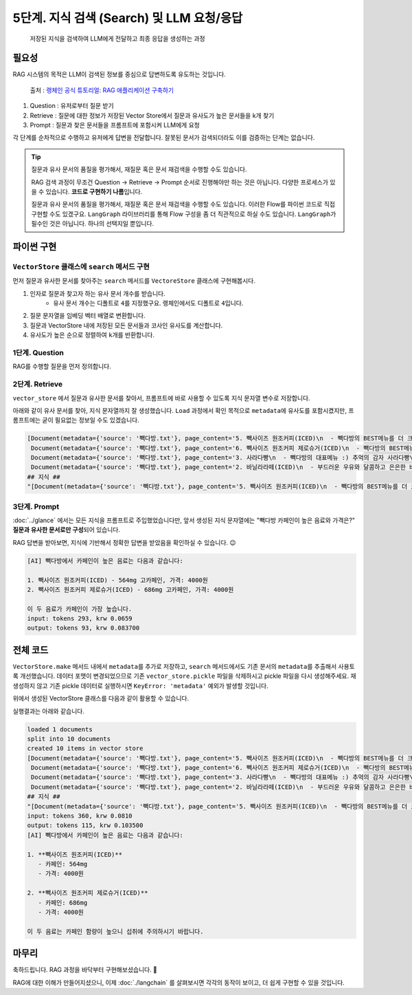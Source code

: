 5단계. 지식 검색 (Search) 및 LLM 요청/응답
===========================================

  저장된 지식을 검색하여 LLM에게 전달하고 최종 응답을 생성하는 과정


필요성
----------

RAG 시스템의 목적은 LLM이 검색된 정보를 중심으로 답변하도록 유도하는 것입니다.

.. figure:: ./assets/typical-retrieval-and-generation.png
   :alt: (RAG) Retrieval and Generation

   출처 : `랭체인 공식 튜토리얼: RAG 애플리케이션 구축하기 <https://python.langchain.com/docs/tutorials/rag/>`_

#. Question : 유저로부터 질문 받기
#. Retrieve : 질문에 대한 정보가 저장된 Vector Store에서 질문과 유사도가 높은 문서들을 k개 찾기 
#. Prompt : 질문과 찾은 문서들을 프롬프트에 포함시켜 LLM에게 요청

각 단계를 순차적으로 수행하고 유저에게 답변을 전달합니다.
잘못된 문서가 검색되더라도 이를 검증하는 단계는 없습니다.

.. tip::
   질문과 유사 문서의 품질을 평가해서, 재질문 혹은 문서 재검색을 수행할 수도 있습니다.

   RAG 검색 과정이 무조건 Question → Retrieve → Prompt 순서로 진행해야만 하는 것은 아닙니다.
   다양한 프로세스가 있을 수 있습니다. **코드로 구현하기 나름**\입니다.

   질문과 유사 문서의 품질을 평가해서, 재질문 혹은 문서 재검색을 수행할 수도 있습니다.
   이러한 Flow를 파이썬 코드로 직접 구현할 수도 있겠구요.
   ``LangGraph`` 라이브러리를 통해 Flow 구성을 좀 더 직관적으로 하실 수도 있습니다.
   ``LangGraph``\가 필수인 것은 아닙니다. 하나의 선택지일 뿐입니다.


파이썬 구현
----------------

``VectorStore`` 클래스에 ``search`` 메서드 구현
~~~~~~~~~~~~~~~~~~~~~~~~~~~~~~~~~~~~~~~~~~~~~~~~~~~~~~~

먼저 질문과 유사한 문서를 찾아주는 ``search`` 메서드를 ``VectoreStore`` 클래스에 구현해봅시다.

1. 인자로 질문과 찾고자 하는 유사 문서 개수를 받습니다.
    - 유사 문서 개수는 디폴트로 ``4``\를 지정했구요. 랭체인에서도 디폴트로 ``4``\입니다.
2. 질문 문자열을 임베딩 벡터 배열로 변환합니다.
3. 질문과 VectorStore 내에 저장된 모든 문서들과 코사인 유사도를 계산합니다.
4. 유사도가 높은 순으로 정렬하여 ``k``\개를 반환합니다.

.. code-block:: python
   :linenos:
   :emphasize-lines: 2-3,12-32

   import openai
   import numpy as np
   from sklearn.metrics.pairwise import cosine_similarity

   client = openai.Client()

   class VectorStore(list):
       embedding_model = "text-embedding-3-small"

       # ...

       def search(self, question: str, k: int = 4) -> List[Document]:
           # 질문 문자열을 임베딩 벡터 배열로 변환
           response = client.embeddings.create(
               model=self.embedding_model,
               input=question,
           )
           question_embedding = response.data[0].embedding  # 1536 차원, float 배열

           # VectorStore 내에 저장된 모든 벡터 데이터를 리스트로 추출
           embedding_list = [row["embedding"] for row in self]

           # 모든 문서와 코사인 유사도 계산
           similarities = cosine_similarity([question_embedding], embedding_list)[0]
           # 유사도가 높은 순으로 정렬하여 k 개 선택
           top_indices = np.argsort(similarities)[::-1][:k]

           # 상위 k 개 문서를 리스트로 반환
           return [
               self[idx]["document"].model_copy()
               for idx in top_indices
           ]

1단계. Question
~~~~~~~~~~~~~~~~~~~~

RAG를 수행할 질문을 먼저 정의합니다.

.. code-block:: python
   :linenos:

   question = "빽다방 카페인이 높은 음료와 가격은?"


2단계. Retrieve
~~~~~~~~~~~~~~~~~~~~

``vector_store`` 에서 질문과 유사한 문서를 찾아서, 프롬프트에 바로 사용할 수 있도록 ``지식`` 문자열 변수로 저장합니다.

.. code-block:: python
   :linenos:

   search_doc_list: List[Document] = vector_store.search(question)
   pprint(search_doc_list)

   print("## 지식 ##")
   지식: str = str(search_doc_list)
   print(repr(지식))

아래와 같이 유사 문서를 찾아, ``지식`` 문자열까지 잘 생성했습니다. ``Load`` 과정에서 확인 목적으로 ``metadata``\에 유사도를 포함시켰지만, 프롬프트에는 굳이 필요없는 정보일 수도 있겠습니다.

.. code-block:: text

   [Document(metadata={'source': '빽다방.txt'}, page_content='5. 빽사이즈 원조커피(ICED)\n  - 빽다방의 BEST메뉴를 더 크게 즐겨보세요 :) [주의. 564mg 고카페인으로 카페인에 민감한 어린이, 임산부는 섭취에 주의바랍니다]\n  - 가격: 4000원'),
    Document(metadata={'source': '빽다방.txt'}, page_content='6. 빽사이즈 원조커피 제로슈거(ICED)\n  - 빽다방의 BEST메뉴를 더 크게, 제로슈거로 즐겨보세요 :) [주의. 686mg 고카페인으로 카페인에 민감한 어린이, 임산부는 섭취에 주의바랍니다]\n  - 가격: 4000원'),
    Document(metadata={'source': '빽다방.txt'}, page_content='3. 사라다빵\n  - 빽다방의 대표메뉴 :) 추억의 감자 사라다빵\n  - 가격: 3900원'),
    Document(metadata={'source': '빽다방.txt'}, page_content='2. 바닐라라떼(ICED)\n  - 부드러운 우유와 달콤하고 은은한 바닐라가 조화를 이루는 음료\n  - 가격: 4200원')]
   ## 지식 ##
   "[Document(metadata={'source': '빽다방.txt'}, page_content='5. 빽사이즈 원조커피(ICED)\n  - 빽다방의 BEST메뉴를 더 크게 즐겨보세요 :) [주의. 564mg 고카페인으로 카페인에 민감한 어린이, 임산부는 섭취에 주의바랍니다]\n  - 가격: 4000원'), Document(metadata={'source': '빽다방.txt'}, page_content='6. 빽사이즈 원조커피 제로슈거(ICED)\n  - 빽다방의 BEST메뉴를 더 크게, 제로슈거로 즐겨보세요 :) [주의. 686mg 고카페인으로 카페인에 민감한 어린이, 임산부는 섭취에 주의바랍니다]\n  - 가격: 4000원'), Document(metadata={'source': '빽다방.txt'}, page_content='3. 사라다빵\n  - 빽다방의 대표메뉴 :) 추억의 감자 사라다빵\n  - 가격: 3900원'), Document(metadata={'source': '빽다방.txt'}, page_content='2. 바닐라라떼(ICED)\n  - 부드러운 우유와 달콤하고 은은한 바닐라가 조화를 이루는 음료\n  - 가격: 4200원')]"

3단계. Prompt
~~~~~~~~~~~~~~~~~~~~

:doc:`../glance` 에서는 모든 지식을 프롬프트로 주입했었습니다만,
앞서 생성된 ``지식`` 문자열에는 "빽다방 카페인이 높은 음료와 가격은?" **질문과 유사한 문서로만 구성**\되어 있습니다.

.. code-block:: python
   :linenos:

   res = client.chat.completions.create(
       messages=[
           {
               "role": "system",
               "content": f"넌 AI Assistant. 모르는 건 모른다고 대답.\n\n[[빽다방 메뉴 정보]]\n{지식}",
           },
           {
               "role": "user",
               "content": question,
           },
       ],
       model="gpt-4o-mini",
       temperature=0,
   )
   print()
   print("[AI]", res.choices[0].message.content)
   print_prices(res.usage.prompt_tokens, res.usage.completion_tokens)

RAG 답변을 받아보면, 지식에 기반해서 정확한 답변을 받았음을 확인하실 수 있습니다. 😉

.. code-block:: text

   [AI] 빽다방에서 카페인이 높은 음료는 다음과 같습니다:

   1. 빽사이즈 원조커피(ICED) - 564mg 고카페인, 가격: 4000원
   2. 빽사이즈 원조커피 제로슈거(ICED) - 686mg 고카페인, 가격: 4000원

   이 두 음료가 카페인이 가장 높습니다.
   input: tokens 293, krw 0.0659
   output: tokens 93, krw 0.083700

전체 코드
---------------

``VectorStore.make`` 메서드 내에서 ``metadata``\를 추가로 저장하고, ``search`` 메서드에서도 기존 문서의 ``metadata``\를 추출해서 사용토록 개선했습니다. 데이터 포맷이 변경되었으므로 기존 ``vector_store.pickle`` 파일을 삭제하시고 pickle 파일을 다시 생성해주세요. 재생성하지 않고 기존 pickle 데이터로 실행하시면 ``KeyError: 'metadata'`` 예외가 발생할 것입니다.

.. code-block:: python
   :linenos:

   # 의존 라이브러리 : pip install -U openai langchain scikit-learn numpy

   import pickle
   from pathlib import Path
   from pprint import pprint
   from typing import List

   import numpy as np
   import openai
   from environ import Env
   from langchain_community.utils.math import cosine_similarity
   from langchain_core.documents import Document


   env = Env()
   env.read_env()  # .env 파일을 환경변수로서 로딩


   client = openai.Client()


   def print_prices(input_tokens: int, output_tokens: int) -> None:
       input_price = (input_tokens * 0.150 / 1_000_000) * 1_500
       output_price = (output_tokens * 0.600 / 1_000_000) * 1_500
       print("input: tokens {}, krw {:.4f}".format(input_tokens, input_price))
       print("output: tokens {}, krw {:4f}".format(output_tokens, output_price))


   def load() -> List[Document]:
       file_path = "빽다방.txt"
       지식: str = open(file_path, "rt", encoding="utf-8").read()
       docs = [
           Document(
               # 의미있는 메타데이터가 있다면, 맘껏 더 담으시면 됩니다.
               metadata={"source": file_path},
               page_content=지식,
           )
       ]
       return docs


   def split(src_doc_list: List[Document]) -> List[Document]:
       new_doc_list = []
       for doc in src_doc_list:
           for new_page_content in doc.page_content.split("\n\n"):
               new_doc_list.append(
                   Document(
                       metadata=doc.metadata.copy(),
                       page_content=new_page_content,
                   )
               )
       return new_doc_list


   class VectorStore(list):
       embedding_model = "text-embedding-3-small"

       @classmethod
       def make(cls, doc_list: List[Document]) -> "VectorStore":
           vector_store = cls()

           for doc in doc_list:
               response = client.embeddings.create(
                   model=cls.embedding_model,
                   input=doc.page_content,
               )
               vector_store.append(
                   {
                       "document": doc.model_copy(),
                       "embedding": response.data[0].embedding,
                   }
               )

           return vector_store

       def save(self, vector_store_path: Path) -> None:
           """
           현재의 벡터 데이터 리스트를 지정 경로에 파일로 저장
           """
           with vector_store_path.open("wb") as f:
               # 리스트(self)를 pickle 포맷으로 파일(f)에 저장
               pickle.dump(self, f)

       @classmethod
       def load(cls, vector_store_path: Path) -> "VectorStore":
           """
           지정 경로에 저장된 파일을 읽어서 벡터 데이터 리스트를 반환
           """
           with vector_store_path.open("rb") as f:
               # pickle 포맷으로 파일(f)에서 리스트(VectorStore)를 로딩
               return pickle.load(f)

       def search(self, question: str, k: int = 4) -> List[Document]:
           # 질문 문자열을 임베딩 벡터 배열로 변환
           response = client.embeddings.create(
               model=self.embedding_model,
               input=question,
           )
           question_embedding = response.data[0].embedding  # 1536 차원, float 배열

           # VectorStore 내에 저장된 모든 문자열을 리스트로 추출
           embedding_list = [row["embedding"] for row in self]

           # 모든 데이터와 코사인 유사도 계산
           similarities = cosine_similarity([question_embedding], embedding_list)[0]
           # 유사도가 높은 순으로 정렬하여 k 개 선택
           top_indices = np.argsort(similarities)[::-1][:k]

           # 상위 k 개 문서를 리스트로 반환
           return [
               self[idx]["document"].model_copy()
               for idx in top_indices
           ]

위에서 생성된 VectorStore 클래스를 다음과 같이 활용할 수 있습니다.

.. code-block:: python
   :linenos:

   def main():
       vector_store_path = Path("vector_store.pickle")

       # 첫번째 실행에서는 vector_store.pickle 파일이 없으므로 load, split, make, save 순서로 데이터를 생성하고 저장합니다.
       if not vector_store_path.is_file():
           doc_list = load()
           print(f"loaded {len(doc_list)} documents")
           doc_list = split(doc_list)
           print(f"split into {len(doc_list)} documents")
           vector_store = VectorStore.make(doc_list)
           vector_store.save(vector_store_path)
           print(f"created {len(vector_store)} items in vector store")
       # 이후 실행에서는 vector_store.pickle 파일이 있으므로 load 순서로 데이터를 로딩합니다.
       else:
           vector_store = VectorStore.load(vector_store_path)
           print(f"loaded {len(vector_store)} items in vector store")

       question = "빽다방 카페인이 높은 음료와 가격은?"

       search_doc_list: List[Document] = vector_store.search(question)
       pprint(search_doc_list)

       print("## 지식 ##")
       지식: str = str(search_doc_list)
       print(repr(지식))

       res = client.chat.completions.create(
           messages=[
               {
                   "role": "system",
                   "content": f"넌 AI Assistant. 모르는 건 모른다고 대답.\n\n[[빽다방 메뉴 정보]]\n{지식}",
               },
               {
                   "role": "user",
                   "content": question,
               },
           ],
           model="gpt-4o-mini",
           temperature=0,
       )
       print_prices(res.usage.prompt_tokens, res.usage.completion_tokens)
       ai_message = res.choices[0].message.content

       print("[AI]", ai_message)


   if __name__ == "__main__":
       main()

실행결과는 아래와 같습니다.

.. code-block:: text

   loaded 1 documents
   split into 10 documents
   created 10 items in vector store
   [Document(metadata={'source': '빽다방.txt'}, page_content='5. 빽사이즈 원조커피(ICED)\n  - 빽다방의 BEST메뉴를 더 크게 즐겨보세요 :) [주의. 564mg 고카페인으로 카페인에 민감한 어린이, 임산부는 섭취에 주의바랍니다]\n  - 가격: 4000원'),
    Document(metadata={'source': '빽다방.txt'}, page_content='6. 빽사이즈 원조커피 제로슈거(ICED)\n  - 빽다방의 BEST메뉴를 더 크게, 제로슈거로 즐겨보세요 :) [주의. 686mg 고카페인으로 카페인에 민감한 어린이, 임산부는 섭취에 주의바랍니다]\n  - 가격: 4000원'),
    Document(metadata={'source': '빽다방.txt'}, page_content='3. 사라다빵\n  - 빽다방의 대표메뉴 :) 추억의 감자 사라다빵\n  - 가격: 3900원'),
    Document(metadata={'source': '빽다방.txt'}, page_content='2. 바닐라라떼(ICED)\n  - 부드러운 우유와 달콤하고 은은한 바닐라가 조화를 이루는 음료\n  - 가격: 4200원')]
   ## 지식 ##
   "[Document(metadata={'source': '빽다방.txt'}, page_content='5. 빽사이즈 원조커피(ICED)\n  - 빽다방의 BEST메뉴를 더 크게 즐겨보세요 :) [주의. 564mg 고카페인으로 카페인에 민감한 어린이, 임산부는 섭취에 주의바랍니다]\n  - 가격: 4000원'), Document(metadata={'source': '빽다방.txt'}, page_content='6. 빽사이즈 원조커피 제로슈거(ICED)\n  - 빽다방의 BEST메뉴를 더 크게, 제로슈거로 즐겨보세요 :) [주의. 686mg 고카페인으로 카페인에 민감한 어린이, 임산부는 섭취에 주의바랍니다]\n  - 가격: 4000원'), Document(metadata={'source': '빽다방.txt'}, page_content='3. 사라다빵\n  - 빽다방의 대표메뉴 :) 추억의 감자 사라다빵\n  - 가격: 3900원'), Document(metadata={'source': '빽다방.txt'}, page_content='2. 바닐라라떼(ICED)\n  - 부드러운 우유와 달콤하고 은은한 바닐라가 조화를 이루는 음료\n  - 가격: 4200원')]"
   input: tokens 360, krw 0.0810
   output: tokens 115, krw 0.103500
   [AI] 빽다방에서 카페인이 높은 음료는 다음과 같습니다:

   1. **빽사이즈 원조커피(ICED)**
      - 카페인: 564mg
      - 가격: 4000원

   2. **빽사이즈 원조커피 제로슈거(ICED)**
      - 카페인: 686mg
      - 가격: 4000원

   이 두 음료는 카페인 함량이 높으니 섭취에 주의하시기 바랍니다.

마무리
------

축하드립니다. RAG 과정을 바닥부터 구현해보셨습니다. 🎉

RAG에 대한 이해가 만들어지셨으니, 이제 :doc:`./langchain` 를 살펴보시면 각각의 동작이 보이고, 더 쉽게 구현할 수 있을 것입니다.